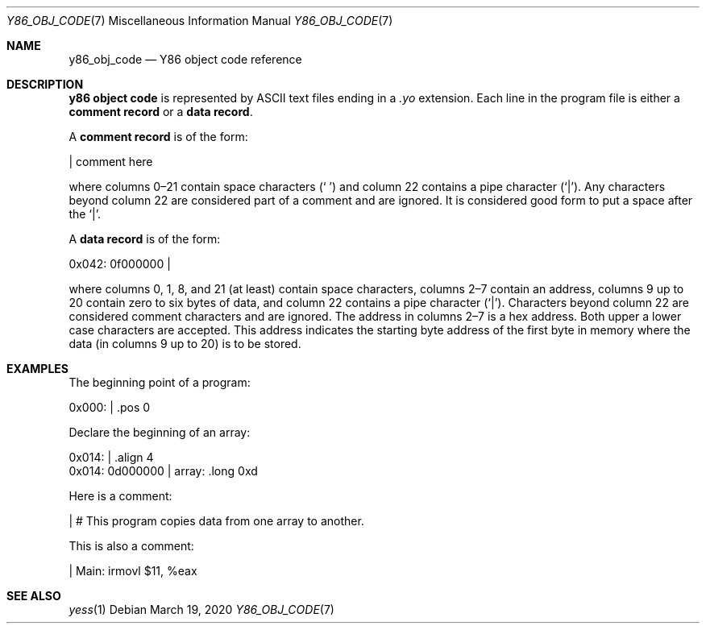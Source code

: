 .\"
.\" Copyright (c) 2020 Scott Bennett <scottb@fastmail.com>
.\"
.\" Permission to use, copy, modify, and distribute this software for any
.\" purpose with or without fee is hereby granted, provided that the above
.\" copyright notice and this permission notice appear in all copies.
.\"
.\" THE SOFTWARE IS PROVIDED "AS IS" AND THE AUTHOR DISCLAIMS ALL WARRANTIES
.\" WITH REGARD TO THIS SOFTWARE INCLUDING ALL IMPLIED WARRANTIES OF
.\" MERCHANTABILITY AND FITNESS. IN NO EVENT SHALL THE AUTHOR BE LIABLE FOR
.\" ANY SPECIAL, DIRECT, INDIRECT, OR CONSEQUENTIAL DAMAGES OR ANY DAMAGES
.\" WHATSOEVER RESULTING FROM LOSS OF USE, DATA OR PROFITS, WHETHER IN AN
.\" ACTION OF CONTRACT, NEGLIGENCE OR OTHER TORTIOUS ACTION, ARISING OUT OF
.\" OR IN CONNECTION WITH THE USE OR PERFORMANCE OF THIS SOFTWARE.
.\"
.Dd March 19, 2020
.Dt Y86_OBJ_CODE 7
.Os
.Sh NAME
.Nm y86_obj_code
.Nd Y86 object code reference
.Sh DESCRIPTION
.Sy y86 object code
is represented by ASCII text files ending in a
.Em \.yo
extension.
Each line in the program file is either a
.Sy comment record
or a
.Sy data record .
.Pp
A
.Sy comment record
is of the form:
.Bd -literal
                      | comment here

.Ed
where columns 0\(en21 contain space characters
.Pq Sq " "
and column 22 contains a pipe character
.Pq Sq | .
Any characters beyond column 22 are considered part of a comment and are
ignored.
It is considered good form to put a space after the
.Sq | .
.Pp
A
.Sy data record
is of the form:
.Bd -literal
  0x042: 0f000000     |

.Ed
where columns 0, 1, 8, and 21 (at least) contain space characters, columns 2\(en7
contain an address, columns 9 up to 20 contain zero to six bytes of data, and
column 22 contains a pipe character
.Pq Sq | .
Characters beyond column 22 are considered comment characters and are ignored.
The address in columns 2\(en7 is a hex address.
Both upper a lower case characters are accepted.
This address indicates the starting byte address of the first byte in memory
where the data (in columns 9 up to 20) is to be stored.
.Pp
.\" TODO: more details?
.Sh EXAMPLES
.\" Add a few comment and data record examples.
The beginning point of a program:
.Bd -literal
  0x000:              |    .pos 0

.Ed
.Pp
Declare the beginning of an array:
.Bd -literal
  0x014:              |    .align 4
  0x014: 0d000000     | array: .long 0xd

.Ed
.Pp
Here is a comment:
.Bd -literal
                      | # This program copies data from one array to another.

.Ed
.Pp
This is also a comment:
.Bd -literal
                      | Main:   irmovl $11, %eax

.Ed
.Sh SEE ALSO
.Xr yess 1
